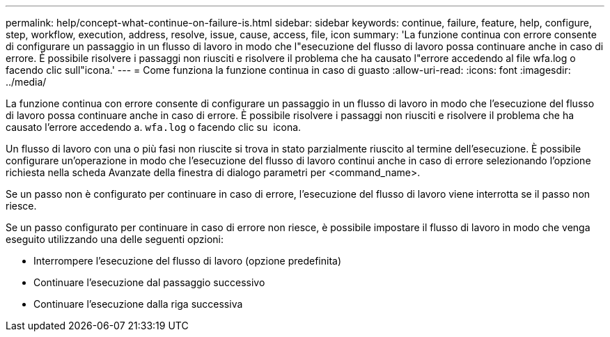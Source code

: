 ---
permalink: help/concept-what-continue-on-failure-is.html 
sidebar: sidebar 
keywords: continue, failure, feature, help, configure, step, workflow, execution, address, resolve, issue, cause, access, file, icon 
summary: 'La funzione continua con errore consente di configurare un passaggio in un flusso di lavoro in modo che l"esecuzione del flusso di lavoro possa continuare anche in caso di errore. È possibile risolvere i passaggi non riusciti e risolvere il problema che ha causato l"errore accedendo al file wfa.log o facendo clic sull"icona.' 
---
= Come funziona la funzione continua in caso di guasto
:allow-uri-read: 
:icons: font
:imagesdir: ../media/


[role="lead"]
La funzione continua con errore consente di configurare un passaggio in un flusso di lavoro in modo che l'esecuzione del flusso di lavoro possa continuare anche in caso di errore. È possibile risolvere i passaggi non riusciti e risolvere il problema che ha causato l'errore accedendo a. `wfa.log` o facendo clic su image:../media/info_icon_execute_wfa.gif[""] icona.

Un flusso di lavoro con una o più fasi non riuscite si trova in stato parzialmente riuscito al termine dell'esecuzione. È possibile configurare un'operazione in modo che l'esecuzione del flusso di lavoro continui anche in caso di errore selezionando l'opzione richiesta nella scheda Avanzate della finestra di dialogo parametri per <command_name>.

Se un passo non è configurato per continuare in caso di errore, l'esecuzione del flusso di lavoro viene interrotta se il passo non riesce.

Se un passo configurato per continuare in caso di errore non riesce, è possibile impostare il flusso di lavoro in modo che venga eseguito utilizzando una delle seguenti opzioni:

* Interrompere l'esecuzione del flusso di lavoro (opzione predefinita)
* Continuare l'esecuzione dal passaggio successivo
* Continuare l'esecuzione dalla riga successiva

